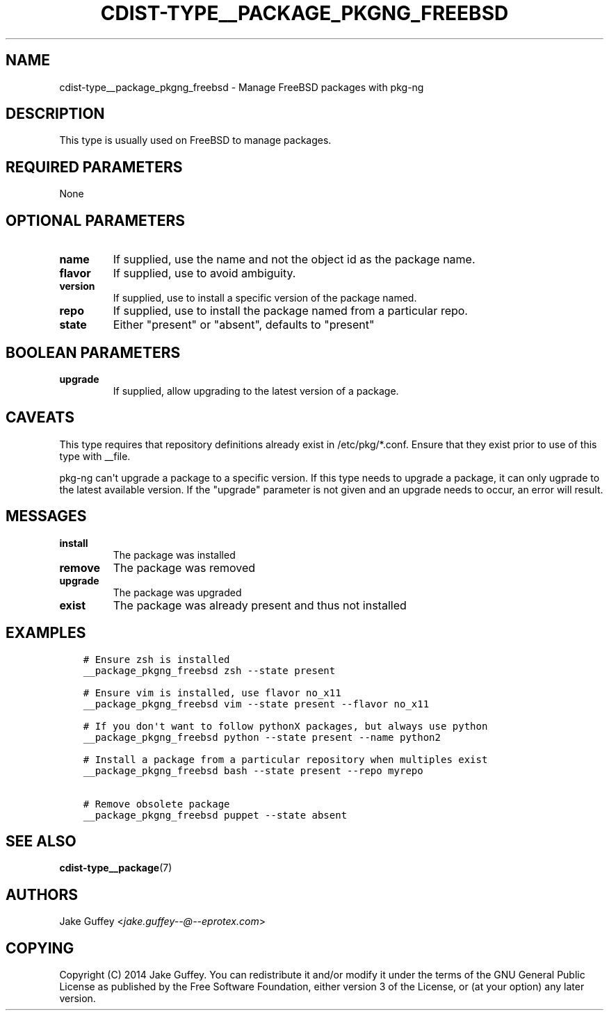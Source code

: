 .\" Man page generated from reStructuredText.
.
.TH "CDIST-TYPE__PACKAGE_PKGNG_FREEBSD" "7" "Apr 09, 2019" "4.10.9" "cdist"
.
.nr rst2man-indent-level 0
.
.de1 rstReportMargin
\\$1 \\n[an-margin]
level \\n[rst2man-indent-level]
level margin: \\n[rst2man-indent\\n[rst2man-indent-level]]
-
\\n[rst2man-indent0]
\\n[rst2man-indent1]
\\n[rst2man-indent2]
..
.de1 INDENT
.\" .rstReportMargin pre:
. RS \\$1
. nr rst2man-indent\\n[rst2man-indent-level] \\n[an-margin]
. nr rst2man-indent-level +1
.\" .rstReportMargin post:
..
.de UNINDENT
. RE
.\" indent \\n[an-margin]
.\" old: \\n[rst2man-indent\\n[rst2man-indent-level]]
.nr rst2man-indent-level -1
.\" new: \\n[rst2man-indent\\n[rst2man-indent-level]]
.in \\n[rst2man-indent\\n[rst2man-indent-level]]u
..
.SH NAME
.sp
cdist\-type__package_pkgng_freebsd \- Manage FreeBSD packages with pkg\-ng
.SH DESCRIPTION
.sp
This type is usually used on FreeBSD to manage packages.
.SH REQUIRED PARAMETERS
.sp
None
.SH OPTIONAL PARAMETERS
.INDENT 0.0
.TP
.B name
If supplied, use the name and not the object id as the package name.
.TP
.B flavor
If supplied, use to avoid ambiguity.
.TP
.B version
If supplied, use to install a specific version of the package named.
.TP
.B repo
If supplied, use to install the package named from a particular repo.
.TP
.B state
Either "present" or "absent", defaults to "present"
.UNINDENT
.SH BOOLEAN PARAMETERS
.INDENT 0.0
.TP
.B upgrade
If supplied, allow upgrading to the latest version of a package.
.UNINDENT
.SH CAVEATS
.sp
This type requires that repository definitions already exist in /etc/pkg/*.conf.
Ensure that they exist prior to use of this type with __file.
.sp
pkg\-ng can\(aqt upgrade a package to a specific version. If this type needs to
upgrade a package, it can only ugprade to the latest available version. If the
"upgrade" parameter is not given and an upgrade needs to occur, an error will result.
.SH MESSAGES
.INDENT 0.0
.TP
.B install
The package was installed
.TP
.B remove
The package was removed
.TP
.B upgrade
The package was upgraded
.TP
.B exist
The package was already present and thus not installed
.UNINDENT
.SH EXAMPLES
.INDENT 0.0
.INDENT 3.5
.sp
.nf
.ft C
# Ensure zsh is installed
__package_pkgng_freebsd zsh \-\-state present

# Ensure vim is installed, use flavor no_x11
__package_pkgng_freebsd vim \-\-state present \-\-flavor no_x11

# If you don\(aqt want to follow pythonX packages, but always use python
__package_pkgng_freebsd python \-\-state present \-\-name python2

# Install a package from a particular repository when multiples exist
__package_pkgng_freebsd bash \-\-state present \-\-repo myrepo

# Remove obsolete package
__package_pkgng_freebsd puppet \-\-state absent
.ft P
.fi
.UNINDENT
.UNINDENT
.SH SEE ALSO
.sp
\fBcdist\-type__package\fP(7)
.SH AUTHORS
.sp
Jake Guffey <\fI\%jake.guffey\-\-@\-\-eprotex.com\fP>
.SH COPYING
.sp
Copyright (C) 2014 Jake Guffey. You can redistribute it
and/or modify it under the terms of the GNU General Public License as
published by the Free Software Foundation, either version 3 of the
License, or (at your option) any later version.
.\" Generated by docutils manpage writer.
.
